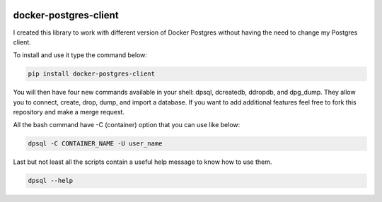 .. image:: https://travis-ci.org/ajite/docker-postgres-client.svg?branch=master
    :target: https://travis-ci.org/ajite/docker-postgres-client
.. image:: https://coveralls.io/repos/ajite/docker-postgres-client/badge.svg?branch=master&service=github :target: https://coveralls.io/github/ajite/docker-postgres-client?branch=master

docker-postgres-client
======================
I created this library to work with different version of Docker Postgres without having the need to change my Postgres client.

To install and use it type the command below:

.. code-block:: bash

    pip install docker-postgres-client

You will then have four new commands available in your shell: dpsql, dcreatedb, ddropdb, and dpg_dump. They allow you to connect, create, drop, dump, and import a database. If you want to add additional features feel free to fork this repository and make a merge request.

All the bash command have -C (container) option  that you can use like below:

.. code-block:: bash

    dpsql -C CONTAINER_NAME -U user_name

Last but not least all the scripts contain a useful help message to know how to use them.

.. code-block:: bash

    dpsql --help
